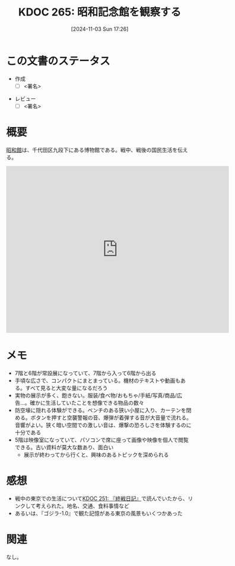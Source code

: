 :properties:
:ID: 20241103T172630
:mtime:    20241104091437
:ctime:    20241103172637
:end:
#+title:      KDOC 265: 昭和記念館を観察する
#+date:       [2024-11-03 Sun 17:26]
#+filetags:   :draft:essay:
#+identifier: 20241103T172630

# (denote-rename-file-using-front-matter (buffer-file-name) 0)
# (save-excursion (while (re-search-backward ":draft" nil t) (replace-match "")))
# (flush-lines "^\\#\s.+?")

# ====ポリシー。
# 1ファイル1アイデア。
# 1ファイルで内容を完結させる。
# 常にほかのエントリとリンクする。
# 自分の言葉を使う。
# 参考文献を残しておく。
# 文献メモの場合は、感想と混ぜないこと。1つのアイデアに反する
# ツェッテルカステンの議論に寄与するか。それで本を書けと言われて書けるか
# 頭のなかやツェッテルカステンにある問いとどのようにかかわっているか
# エントリ間の接続を発見したら、接続エントリを追加する。カード間にあるリンクの関係を説明するカード。
# アイデアがまとまったらアウトラインエントリを作成する。リンクをまとめたエントリ。
# エントリを削除しない。古いカードのどこが悪いかを説明する新しいカードへのリンクを追加する。
# 恐れずにカードを追加する。無意味の可能性があっても追加しておくことが重要。
# 個人の感想・意思表明ではない。事実や書籍情報に基づいている

# ====永久保存メモのルール。
# 自分の言葉で書く。
# 後から読み返して理解できる。
# 他のメモと関連付ける。
# ひとつのメモにひとつのことだけを書く。
# メモの内容は1枚で完結させる。
# 論文の中に組み込み、公表できるレベルである。

# ====水準を満たす価値があるか。
# その情報がどういった文脈で使えるか。
# どの程度重要な情報か。
# そのページのどこが本当に必要な部分なのか。
# 公表できるレベルの洞察を得られるか

# ====フロー。
# 1. 「走り書きメモ」「文献メモ」を書く
# 2. 1日1回既存のメモを見て、自分自身の研究、思考、興味にどのように関係してくるかを見る
# 3. 追加すべきものだけ追加する

* この文書のステータス
- 作成
  - [ ] <署名>
# (progn (kill-line -1) (insert (format "  - [X] %s 貴島" (format-time-string "%Y-%m-%d"))))
- レビュー
  - [ ] <署名>
# (progn (kill-line -1) (insert (format "  - [X] %s 貴島" (format-time-string "%Y-%m-%d"))))

# チェックリスト ================
# 関連をつけた。
# タイトルがフォーマット通りにつけられている。
# 内容をブラウザに表示して読んだ(作成とレビューのチェックは同時にしない)。
# 文脈なく読めるのを確認した。
# おばあちゃんに説明できる。
# いらない見出しを削除した。
# タグを適切にした。
# すべてのコメントを削除した。
* 概要
# 内容を端的に説明する短い文章

[[https://ja.wikipedia.org/wiki/%E6%98%AD%E5%92%8C%E9%A4%A8][昭和館]]は、千代田区九段下にある博物館である。戦中、戦後の国民生活を伝える。

#+begin_export html
<iframe src="https://www.google.com/maps/embed?pb=!1m18!1m12!1m3!1d4320.3537391872105!2d139.74814307578825!3d35.69508607258279!2m3!1f0!2f0!3f0!3m2!1i1024!2i768!4f13.1!3m3!1m2!1s0x60188c6b13df993f%3A0xbe35ee71ed533f08!2sNational%20Showa%20Memorial%20Museum!5e1!3m2!1sen!2sjp!4v1730650637973!5m2!1sen!2sjp" width="600" height="450" style="border:0;" allowfullscreen="" loading="lazy" referrerpolicy="no-referrer-when-downgrade"></iframe>
#+end_export

* メモ

- 7階と6階が常設展になっていて、7階から入って6階から出る
- 手頃な広さで、コンパクトにまとまっている。機材のテキストや動画もある。すべて見ると大変な量になるだろう
- 実物の展示が多く、飽きない。服装/食べ物/おもちゃ/手紙/写真/商品/広告...。確かに生活していたことを想像できる物品の数々
- 防空壕に隠れる体験ができる。ベンチのある狭い小屋に入り、カーテンを閉める。ボタンを押すと空襲警報の音、爆弾が着弾する音が大音量で流れる。音響がよい。狭く暗い空間での激しい音は、爆撃の恐ろしさを体験するのに十分である
- 5階は映像室になっていて、パソコンで席に座って画像や映像を個人で閲覧できる。古い資料が莫大な数あり、面白い
  - 展示が終わってから行くと、興味のあるトピックを深められる

* 感想

- 戦中の東京での生活について[[id:20241006T203012][KDOC 251: 『終戦日記』]]で読んでいたから、リンクして考えられた。地名、交通、食料事情など
- あるいは、『ゴジラ-1.0』で観た記憶がある東京の風景もいくつかあった

* 関連
# 関連するエントリ。なぜ関連させたか理由を書く。意味のあるつながりを意識的につくる。
# この事実は自分のこのアイデアとどう整合するか。
# この現象はあの理論でどう説明できるか。
# ふたつのアイデアは互いに矛盾するか、互いを補っているか。
# いま聞いた内容は以前に聞いたことがなかったか。
# メモ y についてメモ x はどういう意味か。
なし。

